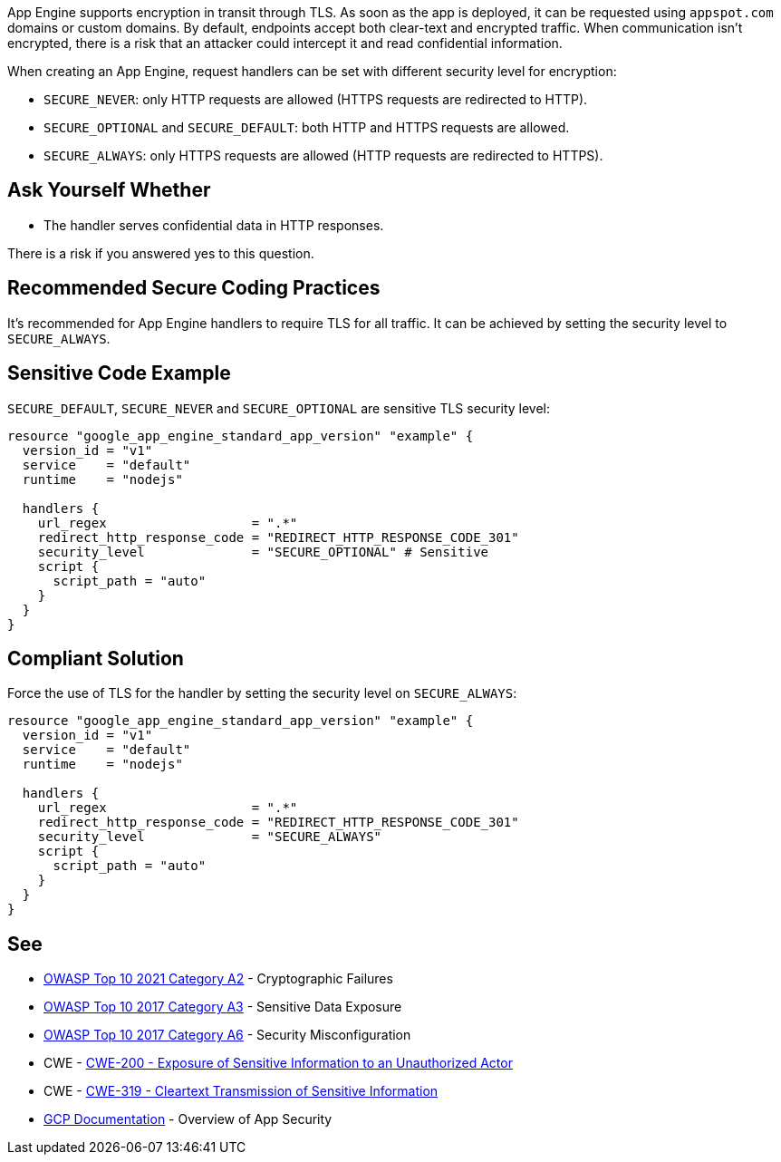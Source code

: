 App Engine supports encryption in transit through TLS. As soon as the app is deployed, it can be requested using `appspot.com` domains or custom domains. By default, endpoints accept both clear-text and encrypted traffic. When communication isn't encrypted, there is a risk that an attacker could intercept it and read confidential information.

When creating an App Engine, request handlers can be set with different security level for encryption:


* `SECURE_NEVER`: only HTTP requests are allowed (HTTPS requests are redirected to HTTP).
* `SECURE_OPTIONAL` and `SECURE_DEFAULT`: both HTTP and HTTPS requests are allowed.
* `SECURE_ALWAYS`:  only HTTPS requests are allowed (HTTP requests are redirected to HTTPS).


== Ask Yourself Whether

* The handler serves confidential data in HTTP responses.

There is a risk if you answered yes to this question.


== Recommended Secure Coding Practices

It's recommended for App Engine handlers to require TLS for all traffic. It can be achieved by setting the security level to `SECURE_ALWAYS`.


== Sensitive Code Example
`SECURE_DEFAULT`, `SECURE_NEVER` and `SECURE_OPTIONAL` are sensitive TLS security level:
[source,terraform]
----
resource "google_app_engine_standard_app_version" "example" {
  version_id = "v1"
  service    = "default"
  runtime    = "nodejs"

  handlers {
    url_regex                   = ".*"
    redirect_http_response_code = "REDIRECT_HTTP_RESPONSE_CODE_301"
    security_level              = "SECURE_OPTIONAL" # Sensitive
    script {
      script_path = "auto"
    }
  }
}
----

== Compliant Solution

Force the use of TLS for the handler by setting the security level on `SECURE_ALWAYS`:
[source,terraform]
----
resource "google_app_engine_standard_app_version" "example" {
  version_id = "v1"
  service    = "default"
  runtime    = "nodejs"

  handlers {
    url_regex                   = ".*"
    redirect_http_response_code = "REDIRECT_HTTP_RESPONSE_CODE_301"
    security_level              = "SECURE_ALWAYS" 
    script {
      script_path = "auto"
    }
  }
}
----

== See

* https://owasp.org/Top10/A02_2021-Cryptographic_Failures/[OWASP Top 10 2021 Category A2] - Cryptographic Failures
* https://www.owasp.org/www-project-top-ten/2017/A3_2017-Sensitive_Data_Exposure[OWASP Top 10 2017 Category A3] - Sensitive Data Exposure
* https://owasp.org/www-project-top-ten/2017/A6_2017-Security_Misconfiguration.html[OWASP Top 10 2017 Category A6] - Security Misconfiguration
* CWE - https://cwe.mitre.org/data/definitions/200[CWE-200 - Exposure of Sensitive Information to an Unauthorized Actor]
* CWE - https://cwe.mitre.org/data/definitions/319[CWE-319 - Cleartext Transmission of Sensitive Information]
* https://cloud.google.com/appengine/docs/standard/nodejs/application-security[GCP Documentation] - Overview of App Security


ifdef::env-github,rspecator-view[]

'''
== Implementation Specification
(visible only on this page)

=== Message

Make sure creating a App Engine handler without requiring TLS is safe here.


endif::env-github,rspecator-view[]
